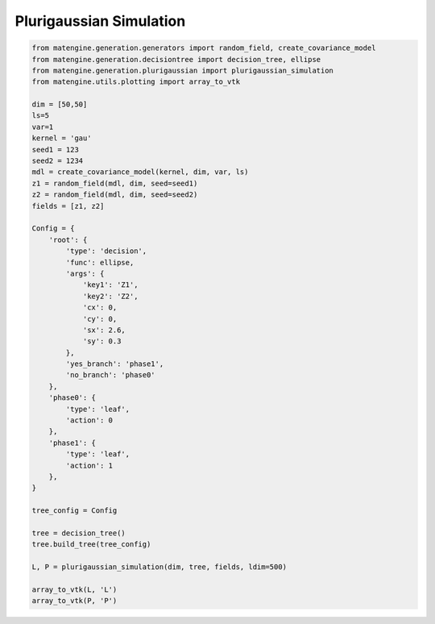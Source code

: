 Plurigaussian Simulation
========================

.. code-block::

        from matengine.generation.generators import random_field, create_covariance_model
        from matengine.generation.decisiontree import decision_tree, ellipse
        from matengine.generation.plurigaussian import plurigaussian_simulation
        from matengine.utils.plotting import array_to_vtk

        dim = [50,50]
        ls=5
        var=1
        kernel = 'gau'
        seed1 = 123
        seed2 = 1234
        mdl = create_covariance_model(kernel, dim, var, ls)
        z1 = random_field(mdl, dim, seed=seed1)
        z2 = random_field(mdl, dim, seed=seed2)
        fields = [z1, z2]

        Config = {
            'root': {
                'type': 'decision',
                'func': ellipse,
                'args': {
                    'key1': 'Z1',
                    'key2': 'Z2',
                    'cx': 0,
                    'cy': 0,
                    'sx': 2.6,
                    'sy': 0.3
                },
                'yes_branch': 'phase1',
                'no_branch': 'phase0'
            },
            'phase0': {
                'type': 'leaf',
                'action': 0
            },
            'phase1': {
                'type': 'leaf',
                'action': 1
            },
        }

        tree_config = Config

        tree = decision_tree()
        tree.build_tree(tree_config)

        L, P = plurigaussian_simulation(dim, tree, fields, ldim=500)

        array_to_vtk(L, 'L')
        array_to_vtk(P, 'P')
